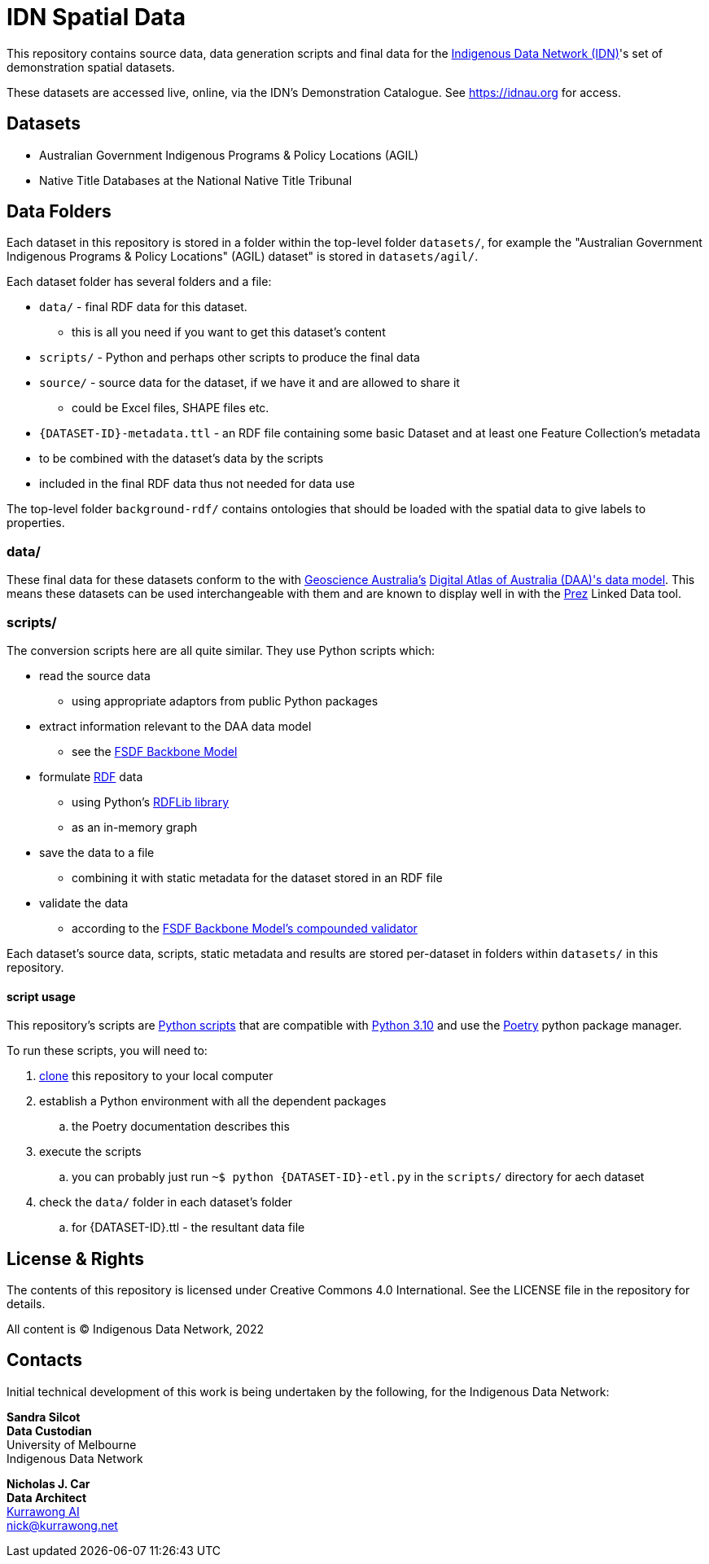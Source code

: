 = IDN Spatial Data

This repository contains source data, data generation scripts and final data for the https://mspgh.unimelb.edu.au/centres-institutes/centre-for-health-equity/research-group/indigenous-data-network[Indigenous Data Network (IDN)]'s set of demonstration spatial datasets.

These datasets are accessed live, online, via the IDN's Demonstration Catalogue. See https://idnau.org for access.

== Datasets

* Australian Government Indigenous Programs & Policy Locations (AGIL)
* Native Title Databases at the National Native Title Tribunal

== Data Folders

Each dataset in this repository is stored in a folder within the top-level folder `datasets/`, for example the "Australian Government Indigenous Programs & Policy Locations" (AGIL) dataset" is stored in `datasets/agil/`.

Each dataset folder has several folders and a file:

* `data/` - final RDF data for this dataset.
** this is all you need if you want to get this dataset's content
* `scripts/` - Python and perhaps other scripts to produce the final data
* `source/` - source data for the dataset, if we have it and are allowed to share it
** could be Excel files, SHAPE files etc.
* `{DATASET-ID}-metadata.ttl` - an RDF file containing some basic Dataset and at least one Feature Collection's metadata
* to be combined with the dataset's data by the scripts
* included in the final RDF data thus not needed for data use

The top-level folder `background-rdf/` contains ontologies that should be loaded with the spatial data to give labels to properties.

=== data/

These final data for these datasets conform to the with https://www.ga.gov.au[Geoscience Australia's] https://geoscienceaustralia.github.io/fsdf-supermodel/supermodel.html[Digital Atlas of Australia (DAA)'s data model]. This means these datasets can be used interchangeable with them and are known to display well in with the https://github.com/rdflib/prez/[Prez] Linked Data tool.

=== scripts/

The conversion scripts here are all quite similar. They use Python scripts which:

* read the source data
** using appropriate adaptors from public Python packages
* extract information relevant to the DAA data model
** see the https://geoscienceaustralia.github.io/fsdf-supermodel/supermodel.html#_backbone_model_2[FSDF Backbone Model]
* formulate https://www.w3.org/RDF/[RDF] data
** using Python's https://github.com/rdflib/rdflib/[RDFLib library]
** as an in-memory graph
* save the data to a file
** combining it with static metadata for the dataset stored in an RDF file
* validate the data
** according to the https://geoscienceaustralia.github.io/fsdf-supermodel/supermodel.html#_validation_2[FSDF Backbone Model's compounded validator]

Each dataset's source data, scripts, static metadata and results are stored per-dataset in folders within `datasets/` in this repository.

==== script usage
This repository's scripts are https://www.python.org[Python scripts] that are compatible with https://www.python.org/downloads/release/python-3100/[Python 3.10] and use the https://python-poetry.org[Poetry] python package manager.

To run these scripts, you will need to:

. https://www.w3docs.com/learn-git/git-clone.html[clone] this repository to your local computer
. establish a Python environment with all the dependent packages
.. the Poetry documentation describes this
. execute the scripts
.. you can probably just run `~$ python {DATASET-ID}-etl.py` in the `scripts/` directory for aech dataset
. check the `data/` folder in each dataset's folder
.. for {DATASET-ID}.ttl - the resultant data file

== License & Rights

The contents of this repository is licensed under Creative Commons 4.0 International. See the LICENSE file in the repository for details.

All content is &copy; Indigenous Data Network, 2022

== Contacts

Initial technical development of this work is being undertaken by the following, for the Indigenous Data Network:

**Sandra Silcot** +
*Data Custodian* +
University of Melbourne +
Indigenous Data Network +

**Nicholas J. Car** +
*Data Architect* +
https://kurrawong.net[Kurrawong AI] +
nick@kurrawong.net